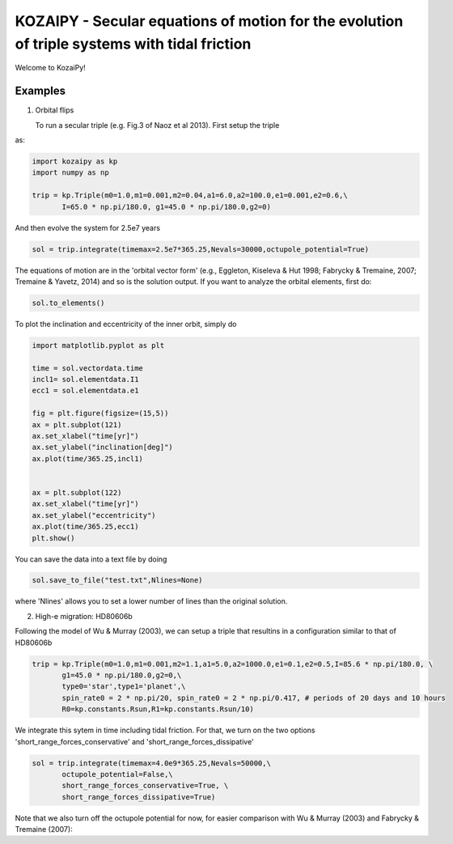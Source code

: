 KOZAIPY - Secular equations of motion for the evolution of triple systems with tidal friction
==================================================



Welcome to KozaiPy!


Examples
--------

1. Orbital flips

   To run a secular triple (e.g. Fig.3 of Naoz et al 2013). First setup the triple
as:

.. code:: python
	  
   import kozaipy as kp
   import numpy as np

   trip = kp.Triple(m0=1.0,m1=0.001,m2=0.04,a1=6.0,a2=100.0,e1=0.001,e2=0.6,\
	  I=65.0 * np.pi/180.0, g1=45.0 * np.pi/180.0,g2=0)

And then evolve the system for 2.5e7 years

.. code:: python
	  
   sol = trip.integrate(timemax=2.5e7*365.25,Nevals=30000,octupole_potential=True)

The equations of motion are in the 'orbital vector form' (e.g., Eggleton, Kiseleva & Hut 1998; Fabrycky & Tremaine, 2007; Tremaine & Yavetz, 2014) and so is the solution output. If you want to analyze the orbital elements, first do:

.. code:: python

   sol.to_elements()

To plot the inclination and eccentricity of the inner orbit, simply do

.. code:: python
	  
   import matplotlib.pyplot as plt

   time = sol.vectordata.time
   incl1= sol.elementdata.I1
   ecc1 = sol.elementdata.e1

   fig = plt.figure(figsize=(15,5))
   ax = plt.subplot(121)
   ax.set_xlabel("time[yr]")
   ax.set_ylabel("inclination[deg]")
   ax.plot(time/365.25,incl1)
  
   
   ax = plt.subplot(122)
   ax.set_xlabel("time[yr]")
   ax.set_ylabel("eccentricity")
   ax.plot(time/365.25,ecc1)
   plt.show()

You can save the data into a text file by doing

.. code:: python
	  
   sol.save_to_file("test.txt",Nlines=None)

where 'Nlines' allows you to set a lower number of lines than the original solution.

2. High-e migration: HD80606b 


Following the model of Wu & Murray (2003), we can setup a triple that resultins in a configuration similar to that of HD80606b

.. code:: python

   trip = kp.Triple(m0=1.0,m1=0.001,m2=1.1,a1=5.0,a2=1000.0,e1=0.1,e2=0.5,I=85.6 * np.pi/180.0, \
	  g1=45.0 * np.pi/180.0,g2=0,\
	  type0='star',type1='planet',\
	  spin_rate0 = 2 * np.pi/20, spin_rate0 = 2 * np.pi/0.417, # periods of 20 days and 10 hours
	  R0=kp.constants.Rsun,R1=kp.constants.Rsun/10)


We integrate this sytem in time including tidal friction. For that, we turn on the two options 'short_range_forces_conservative' and 'short_range_forces_dissipative'

.. code:: python
   
   sol = trip.integrate(timemax=4.0e9*365.25,Nevals=50000,\
	  octupole_potential=False,\
	  short_range_forces_conservative=True, \
	  short_range_forces_dissipative=True)

Note that we also turn off the octupole potential for now, for easier comparison with Wu & Murray (2003) and Fabrycky & Tremaine (2007):


